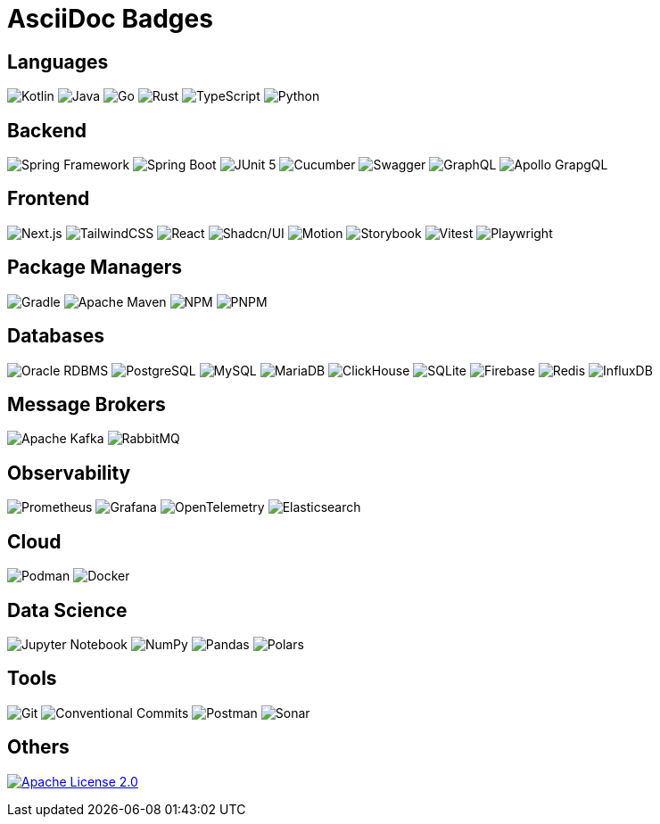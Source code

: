 = AsciiDoc Badges

== Languages

image:https://img.shields.io/badge/kotlin-7F52FF.svg?style=for-the-badge&logo=kotlin&logoColor=white[Kotlin]
image:https://img.shields.io/badge/java-ED8B00.svg?style=for-the-badge&logo=java&logoColor=white[Java]
image:https://img.shields.io/badge/go-00ADD8.svg?style=for-the-badge&logo=go&logoColor=white[Go]
image:https://img.shields.io/badge/rust-000000.svg?style=for-the-badge&logo=rust&logoColor=white[Rust]
image:https://img.shields.io/badge/typescript-3178C6.svg?style=for-the-badge&logo=typescript&logoColor=white[TypeScript]
image:https://img.shields.io/badge/python-3776AB.svg?style=for-the-badge&logo=python&logoColor=white[Python]

== Backend
image:https://img.shields.io/badge/spring-6DB33F.svg?style=for-the-badge&logo=spring&logoColor=white[Spring Framework]
image:https://img.shields.io/badge/spring_boot-6DB33F.svg?style=for-the-badge&logo=springboot&logoColor=white[Spring Boot]
image:https://img.shields.io/badge/junit5-25A162.svg?style=for-the-badge&logo=junit5&logoColor=white[JUnit 5]
image:https://img.shields.io/badge/cucumber-23D96C.svg?style=for-the-badge&logo=cucumber&logoColor=white[Cucumber]
image:https://img.shields.io/badge/swagger-85EA2D.svg?style=for-the-badge&logo=swagger&logoColor=black[Swagger]
image:https://img.shields.io/badge/graphql-E10098.svg?style=for-the-badge&logo=graphql&logoColor=white[GraphQL]
image:https://img.shields.io/badge/apollo_graphql-311C87.svg?style=for-the-badge&logo=apollographql&logoColor=white[Apollo GrapgQL]


== Frontend
image:https://img.shields.io/badge/next.js-000000.svg?style=for-the-badge&logo=next.js&logoColor=white[Next.js]
image:https://img.shields.io/badge/tailwind_css-06B6D4.svg?style=for-the-badge&logo=tailwindcss&logoColor=white[TailwindCSS]
image:https://img.shields.io/badge/react-61DAFB.svg?style=for-the-badge&logo=react&logoColor=black[React]
image:https://img.shields.io/badge/shadcn/ui-000000.svg?style=for-the-badge&logo=shadcnui&logoColor=white[Shadcn/UI]
image:https://img.shields.io/badge/motion-FFF312.svg?style=for-the-badge&logo=motion&logoColor=black[Motion]
image:https://img.shields.io/badge/storybook-FF4785.svg?style=for-the-badge&logo=storybook&logoColor=white[Storybook]
image:https://img.shields.io/badge/vitest-6E9F18.svg?style=for-the-badge&logo=vitest&logoColor=white[Vitest]
image:https://img.shields.io/badge/playwright-43B02A.svg?style=for-the-badge&logo=playwright&logoColor=white[Playwright]

== Package Managers
image:https://img.shields.io/badge/gradle-02303A.svg?style=for-the-badge&logo=gradle&logoColor=white[Gradle]
image:https://img.shields.io/badge/apache_maven-C71A36.svg?style=for-the-badge&logo=apachemaven&logoColor=white[Apache Maven]
image:https://img.shields.io/badge/npm-CB3837.svg?style=for-the-badge&logo=npm&logoColor=white[NPM]
image:https://img.shields.io/badge/pnpm-F69220.svg?style=for-the-badge&logo=pnpm&logoColor=white[PNPM]

== Databases
image:https://img.shields.io/badge/oracle_rdbms-C74634.svg?style=for-the-badge&logo=oracle&logoColor=white[Oracle RDBMS]
image:https://img.shields.io/badge/postgresql-4169E1.svg?style=for-the-badge&logo=postgresql&logoColor=white[PostgreSQL]
image:https://img.shields.io/badge/mysql-4479A1.svg?style=for-the-badge&logo=mysql&logoColor=white[MySQL]
image:https://img.shields.io/badge/mariadb-003545.svg?style=for-the-badge&logo=mariadb&logoColor=white[MariaDB]
image:https://img.shields.io/badge/clickhouse-FFCC01.svg?style=for-the-badge&logo=clickhouse&logoColor=black[ClickHouse]
image:https://img.shields.io/badge/sqlite-003B57.svg?style=for-the-badge&logo=sqlite&logoColor=white[SQLite]
image:https://img.shields.io/badge/firebase-DD2C00.svg?style=for-the-badge&logo=firebase&logoColor=white[Firebase]
image:https://img.shields.io/badge/redis-FF4438.svg?style=for-the-badge&logo=redis&logoColor=white[Redis]
image:https://img.shields.io/badge/influxdb-22ADF6.svg?style=for-the-badge&logo=influxdb&logoColor=white[InfluxDB]

== Message Brokers
image:https://img.shields.io/badge/apache_kafka-231F20.svg?style=for-the-badge&logo=apachekafka&logoColor=white[Apache Kafka]
image:https://img.shields.io/badge/rabbitmq-FF6600.svg?style=for-the-badge&logo=rabbitmq&logoColor=white[RabbitMQ]

== Observability
image:https://img.shields.io/badge/prometheus-E6522C.svg?style=for-the-badge&logo=prometheus&logoColor=white[Prometheus]
image:https://img.shields.io/badge/grafana-F46800.svg?style=for-the-badge&logo=grafana&logoColor=white[Grafana]
image:https://img.shields.io/badge/opentelemetry-000000.svg?style=for-the-badge&logo=opentelemetry&logoColor=white[OpenTelemetry]
image:https://img.shields.io/badge/elasticsearch-005571.svg?style=for-the-badge&logo=elasticsearch&logoColor=white[Elasticsearch]

== Cloud
image:https://img.shields.io/badge/podman-892CA0.svg?style=for-the-badge&logo=podman&logoColor=white[Podman]
image:https://img.shields.io/badge/docker-2496ED.svg?style=for-the-badge&logo=docker&logoColor=white[Docker]

== Data Science
image:https://img.shields.io/badge/jupyter-F37626.svg?style=for-the-badge&logo=jupyter&logoColor=white[Jupyter Notebook]
image:https://img.shields.io/badge/numpy-013243.svg?style=for-the-badge&logo=numpy&logoColor=white[NumPy]
image:https://img.shields.io/badge/pandas-150458.svg?style=for-the-badge&logo=pandas&logoColor=white[Pandas]
image:https://img.shields.io/badge/polars-0075FF.svg?style=for-the-badge&logo=polars&logoColor=white[Polars]

== Tools
image:https://img.shields.io/badge/git-F05032.svg?style=for-the-badge&logo=git&logoColor=white[Git]
image:https://img.shields.io/badge/conventional_commits-FE5196.svg?style=for-the-badge&logo=conventionalcommits&logoColor=white[Conventional Commits]
image:https://img.shields.io/badge/postman-FF6C37.svg?style=for-the-badge&logo=postman&logoColor=white[Postman]
image:https://img.shields.io/badge/sonar-FD3456.svg?style=for-the-badge&logo=sonar&logoColor=white[Sonar]

== Others
link:https://alamgir.pro/licenses/apache-2.0[image:https://img.shields.io/badge/Apache_2.0-D22128.svg?style=for-the-badge&logo=apache[Apache License 2.0]]


